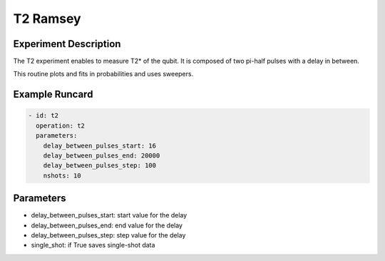 T2 Ramsey
=========

Experiment Description
----------------------

The T2 experiment enables to measure T2* of the qubit.
It is composed of two pi-half pulses with a delay in between.

This routine plots and fits in probabilities and uses sweepers.

Example Runcard
---------------

.. code-block::

    - id: t2
      operation: t2
      parameters:
        delay_between_pulses_start: 16
        delay_between_pulses_end: 20000
        delay_between_pulses_step: 100
        nshots: 10

Parameters
----------

- delay_between_pulses_start: start value for the delay
- delay_between_pulses_end: end value for the delay
- delay_between_pulses_step: step value for the delay
- single_shot: if True saves single-shot data
